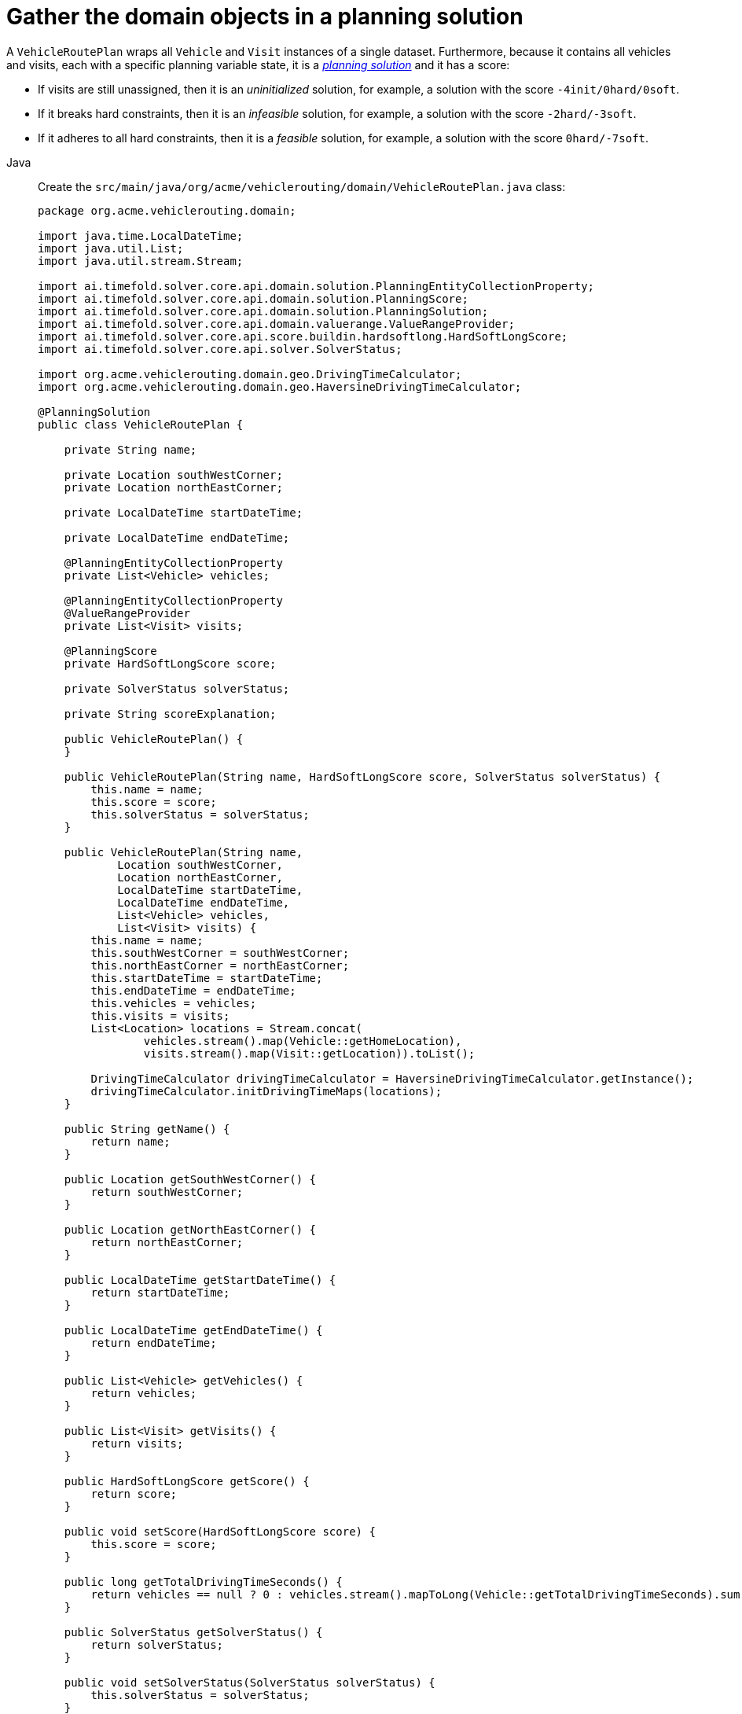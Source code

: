 = Gather the domain objects in a planning solution
:imagesdir: ../..

A `VehicleRoutePlan` wraps all `Vehicle` and `Visit` instances of a single dataset.
Furthermore, because it contains all vehicles and visits, each with a specific planning variable state,
it is a https://timefold.ai/docs/timefold-solver/latest/using-timefold-solver/modeling-planning-problems#planningProblemAndPlanningSolution[_planning solution_]
and it has a score:

* If visits are still unassigned, then it is an _uninitialized_ solution,
for example, a solution with the score `-4init/0hard/0soft`.
* If it breaks hard constraints, then it is an _infeasible_ solution,
for example, a solution with the score `-2hard/-3soft`.
* If it adheres to all hard constraints, then it is a _feasible_ solution,
for example, a solution with the score `0hard/-7soft`.

[tabs]
====
Java::
+
--
Create the `src/main/java/org/acme/vehiclerouting/domain/VehicleRoutePlan.java` class:

[source,java]
----
package org.acme.vehiclerouting.domain;

import java.time.LocalDateTime;
import java.util.List;
import java.util.stream.Stream;

import ai.timefold.solver.core.api.domain.solution.PlanningEntityCollectionProperty;
import ai.timefold.solver.core.api.domain.solution.PlanningScore;
import ai.timefold.solver.core.api.domain.solution.PlanningSolution;
import ai.timefold.solver.core.api.domain.valuerange.ValueRangeProvider;
import ai.timefold.solver.core.api.score.buildin.hardsoftlong.HardSoftLongScore;
import ai.timefold.solver.core.api.solver.SolverStatus;

import org.acme.vehiclerouting.domain.geo.DrivingTimeCalculator;
import org.acme.vehiclerouting.domain.geo.HaversineDrivingTimeCalculator;

@PlanningSolution
public class VehicleRoutePlan {

    private String name;

    private Location southWestCorner;
    private Location northEastCorner;

    private LocalDateTime startDateTime;

    private LocalDateTime endDateTime;

    @PlanningEntityCollectionProperty
    private List<Vehicle> vehicles;

    @PlanningEntityCollectionProperty
    @ValueRangeProvider
    private List<Visit> visits;

    @PlanningScore
    private HardSoftLongScore score;

    private SolverStatus solverStatus;

    private String scoreExplanation;

    public VehicleRoutePlan() {
    }

    public VehicleRoutePlan(String name, HardSoftLongScore score, SolverStatus solverStatus) {
        this.name = name;
        this.score = score;
        this.solverStatus = solverStatus;
    }

    public VehicleRoutePlan(String name,
            Location southWestCorner,
            Location northEastCorner,
            LocalDateTime startDateTime,
            LocalDateTime endDateTime,
            List<Vehicle> vehicles,
            List<Visit> visits) {
        this.name = name;
        this.southWestCorner = southWestCorner;
        this.northEastCorner = northEastCorner;
        this.startDateTime = startDateTime;
        this.endDateTime = endDateTime;
        this.vehicles = vehicles;
        this.visits = visits;
        List<Location> locations = Stream.concat(
                vehicles.stream().map(Vehicle::getHomeLocation),
                visits.stream().map(Visit::getLocation)).toList();

        DrivingTimeCalculator drivingTimeCalculator = HaversineDrivingTimeCalculator.getInstance();
        drivingTimeCalculator.initDrivingTimeMaps(locations);
    }

    public String getName() {
        return name;
    }

    public Location getSouthWestCorner() {
        return southWestCorner;
    }

    public Location getNorthEastCorner() {
        return northEastCorner;
    }

    public LocalDateTime getStartDateTime() {
        return startDateTime;
    }

    public LocalDateTime getEndDateTime() {
        return endDateTime;
    }

    public List<Vehicle> getVehicles() {
        return vehicles;
    }

    public List<Visit> getVisits() {
        return visits;
    }

    public HardSoftLongScore getScore() {
        return score;
    }

    public void setScore(HardSoftLongScore score) {
        this.score = score;
    }

    public long getTotalDrivingTimeSeconds() {
        return vehicles == null ? 0 : vehicles.stream().mapToLong(Vehicle::getTotalDrivingTimeSeconds).sum();
    }

    public SolverStatus getSolverStatus() {
        return solverStatus;
    }

    public void setSolverStatus(SolverStatus solverStatus) {
        this.solverStatus = solverStatus;
    }

    public String getScoreExplanation() {
        return scoreExplanation;
    }

    public void setScoreExplanation(String scoreExplanation) {
        this.scoreExplanation = scoreExplanation;
    }
}
----
--

Kotlin::
+
--
Create the `src/main/kotlin/org/acme/vehiclerouting/domain/VehicleRoutePlan.kt` class:

[source,kotlin]
----
package org.acme.vehiclerouting.domain;

import java.time.LocalDateTime
import java.util.stream.Stream

import ai.timefold.solver.core.api.domain.solution.PlanningEntityCollectionProperty
import ai.timefold.solver.core.api.domain.solution.PlanningScore
import ai.timefold.solver.core.api.domain.solution.PlanningSolution
import ai.timefold.solver.core.api.domain.valuerange.ValueRangeProvider
import ai.timefold.solver.core.api.score.buildin.hardsoftlong.HardSoftLongScore
import ai.timefold.solver.core.api.solver.SolverStatus

import org.acme.vehiclerouting.domain.geo.DrivingTimeCalculator
import org.acme.vehiclerouting.domain.geo.HaversineDrivingTimeCalculator

@PlanningSolution
class VehicleRoutePlan {
    lateinit var name: String
    var southWestCorner: Location? = null
        private set
    var northEastCorner: Location? = null
        private set
    var startDateTime: LocalDateTime? = null
        private set
    var endDateTime: LocalDateTime? = null
        private set

    @PlanningEntityCollectionProperty
    var vehicles: List<Vehicle>? = null
        private set

    @PlanningEntityCollectionProperty
    @ValueRangeProvider
    var visits: List<Visit>? = null
        private set

    @PlanningScore
    var score: HardSoftLongScore? = null

    var solverStatus: SolverStatus? = null

    var scoreExplanation: String? = null

    constructor()

    constructor(name: String, score: HardSoftLongScore?, solverStatus: SolverStatus?) {
        this.name = name
        this.score = score
        this.solverStatus = solverStatus
    }

    constructor(
        name: String,
        southWestCorner: Location?,
        northEastCorner: Location?,
        startDateTime: LocalDateTime?,
        endDateTime: LocalDateTime?,
        vehicles: List<Vehicle>,
        visits: List<Visit>
    ) {
        this.name = name
        this.southWestCorner = southWestCorner
        this.northEastCorner = northEastCorner
        this.startDateTime = startDateTime
        this.endDateTime = endDateTime
        this.vehicles = vehicles
        this.visits = visits
        val locations = Stream.concat(
            vehicles.stream().map({ obj: Vehicle -> obj.homeLocation }),
            visits.stream().map({ obj: Visit -> obj.location })
        ).toList()

        val drivingTimeCalculator: DrivingTimeCalculator = HaversineDrivingTimeCalculator.INSTANCE
        drivingTimeCalculator.initDrivingTimeMaps(locations)
    }

    val totalDrivingTimeSeconds: Long
        get() = if (vehicles == null) 0 else vehicles!!.stream()
            .mapToLong({ obj: Vehicle -> obj.totalDrivingTimeSeconds }).sum()
}
----
--
====


The `VehicleRoutePlan` class has an `@PlanningSolution` annotation,
so Timefold Solver knows that this class contains all of the input and output data.

Specifically, these classes are the input of the problem:

* The `vehicles` field with all vehicles
** This is a list of planning entities, because they change during solving.
** For each `Vehicle`:
*** The value of the `visits` is typically still `empty`, so unassigned.
It is a planning variable.
*** The other fields, such as `capacity`, `homeLocation` and `departureTime`, are filled in.
These fields are problem properties.
* The `visits` field with all visits
** This is a list of planning entities, because they change during solving.
** For each `Visit`:
*** The values of `vehicle`, `previousVisit`, `nextVisit`, `arrivalTime` are typically still `null` for a fresh solution.
They are planning shadow variables.
*** The other fields, such as `name`, `location` and `demand`, are filled in.
These fields are problem properties.

However, this class is also the output of the solution:

* The `vehicles` field for which each `Vehicle` instance has non-null `visits` field after solving.
* The `score` field that represents the quality of the output solution, for example, `0hard/-5soft`.

== The value range providers

The `visits` field is a value range provider.
It holds the `Visit` instances which Timefold Solver can pick from to assign to the `visits` field of `Vehicle` instances.
The `visits` field has an `@ValueRangeProvider` annotation to connect the `@PlanningListVariable` with the `@ValueRangeProvider`,
by matching the type of the planning list variable with the type returned by the xref:using-timefold-solver/modeling-planning-problems.adoc#planningValueRangeProvider[value range provider].

== Distance calculation

The distance calculation method applies the Haversine approach,
which measures distances in meters.
First create a contract for driving time calculation:

[tabs]
====
Java::
+
--
Create the `src/main/java/org/acme/vehiclerouting/domain/geo/DrivingTimeCalculator.java` interface:

[source,java]
----
package org.acme.vehiclerouting.domain.geo;

import java.util.Collection;
import java.util.Map;
import java.util.function.Function;
import java.util.stream.Collectors;

import org.acme.vehiclerouting.domain.Location;

public interface DrivingTimeCalculator {

    long calculateDrivingTime(Location from, Location to);

    default Map<Location, Map<Location, Long>> calculateBulkDrivingTime(
            Collection<Location> fromLocations,
            Collection<Location> toLocations) {
        return fromLocations.stream().collect(Collectors.toMap(
                Function.identity(),
                from -> toLocations.stream().collect(Collectors.toMap(
                        Function.identity(),
                        to -> calculateDrivingTime(from, to)))));
    }

    default void initDrivingTimeMaps(Collection<Location> locations) {
        Map<Location, Map<Location, Long>> drivingTimeMatrix = calculateBulkDrivingTime(locations, locations);
        locations.forEach(location -> location.setDrivingTimeSeconds(drivingTimeMatrix.get(location)));
    }
}
----
--

Kotlin::
+
--
Create the `src/main/kotlin/org/acme/vehiclerouting/domain/geo/DrivingTimeCalculator.kt` interface:

[source,kotlin]
----
package org.acme.vehiclerouting.domain.geo

import org.acme.vehiclerouting.domain.Location
import java.util.function.Function
import java.util.stream.Collectors

interface DrivingTimeCalculator {

    fun calculateDrivingTime(from: Location, to: Location): Long

    fun calculateBulkDrivingTime(
        fromLocations: Collection<Location>,
        toLocations: Collection<Location>
    ): Map<Location, Map<Location, Long>> {
        return fromLocations.stream().collect(
            Collectors.toMap(
                Function.identity()
            ) { from: Location ->
                toLocations.stream()
                    .collect(
                        Collectors.toMap(
                            Function.identity(),
                            { to: Location ->
                                calculateDrivingTime(
                                    from,
                                    to
                                )
                            })
                    )
            }
        )
    }

    fun initDrivingTimeMaps(locations: Collection<Location>) {
        val drivingTimeMatrix = calculateBulkDrivingTime(locations, locations)
        locations.forEach { location: Location ->
            location.drivingTimeSeconds = drivingTimeMatrix[location]
        }
    }
}
----
--
====

Then create an implementation using Haversine method:

[tabs]
====
Java::
+
--
Create the `src/main/java/org/acme/vehiclerouting/domain/geo/HaversineDrivingTimeCalculator.java` class:

[source,java]
----
package org.acme.vehiclerouting.domain.geo;

import org.acme.vehiclerouting.domain.Location;

public final class HaversineDrivingTimeCalculator implements DrivingTimeCalculator {

    private static final HaversineDrivingTimeCalculator INSTANCE = new HaversineDrivingTimeCalculator();

    public static final int AVERAGE_SPEED_KMPH = 50;

    private static final int EARTH_RADIUS_IN_M = 6371000;
    private static final int TWICE_EARTH_RADIUS_IN_M = 2 * EARTH_RADIUS_IN_M;

    static long metersToDrivingSeconds(long meters) {
        return Math.round((double) meters / AVERAGE_SPEED_KMPH * 3.6);
    }

    public static synchronized HaversineDrivingTimeCalculator getInstance() {
        return INSTANCE;
    }

    private HaversineDrivingTimeCalculator() {
    }

    @Override
    public long calculateDrivingTime(Location from, Location to) {
        if (from.equals(to)) {
            return 0L;
        }

        CartesianCoordinate fromCartesian = locationToCartesian(from);
        CartesianCoordinate toCartesian = locationToCartesian(to);
        return metersToDrivingSeconds(calculateDistance(fromCartesian, toCartesian));
    }

    private long calculateDistance(CartesianCoordinate from, CartesianCoordinate to) {
        if (from.equals(to)) {
            return 0L;
        }

        double dX = from.x - to.x;
        double dY = from.y - to.y;
        double dZ = from.z - to.z;
        double r = Math.sqrt((dX * dX) + (dY * dY) + (dZ * dZ));
        return Math.round(TWICE_EARTH_RADIUS_IN_M * Math.asin(r));
    }

    private CartesianCoordinate locationToCartesian(Location location) {
        double latitudeInRads = Math.toRadians(location.getLatitude());
        double longitudeInRads = Math.toRadians(location.getLongitude());
        // Cartesian coordinates, normalized for a sphere of diameter 1.0
        double cartesianX = 0.5 * Math.cos(latitudeInRads) * Math.sin(longitudeInRads);
        double cartesianY = 0.5 * Math.cos(latitudeInRads) * Math.cos(longitudeInRads);
        double cartesianZ = 0.5 * Math.sin(latitudeInRads);
        return new CartesianCoordinate(cartesianX, cartesianY, cartesianZ);
    }

    private record CartesianCoordinate(double x, double y, double z) {

    }
}
----
--

Kotlin::
+
--
Create the `src/main/kotlin/org/acme/vehiclerouting/domain/geo/HaversineDrivingTimeCalculator.kt` class:

[source,kotlin]
----
package org.acme.vehiclerouting.domain.geo

import kotlin.math.asin
import kotlin.math.sqrt
import kotlin.math.cos
import kotlin.math.sin

import org.acme.vehiclerouting.domain.Location

class HaversineDrivingTimeCalculator private constructor() : DrivingTimeCalculator {
    override fun calculateDrivingTime(from: Location, to: Location): Long {
        if (from == to) {
            return 0L
        }

        val fromCartesian = locationToCartesian(from)
        val toCartesian = locationToCartesian(to)
        return metersToDrivingSeconds(calculateDistance(fromCartesian, toCartesian))
    }

    private fun calculateDistance(from: CartesianCoordinate, to: CartesianCoordinate): Long {
        if (from == to) {
            return 0L
        }

        val dX = from.x - to.x
        val dY = from.y - to.y
        val dZ = from.z - to.z
        val r: Double = sqrt((dX * dX) + (dY * dY) + (dZ * dZ))
        return Math.round(TWICE_EARTH_RADIUS_IN_M * asin(r))
    }

    private fun locationToCartesian(location: Location): CartesianCoordinate {
        val latitudeInRads = Math.toRadians(location.latitude)
        val longitudeInRads = Math.toRadians(location.longitude)
        // Cartesian coordinates, normalized for a sphere of diameter 1.0
        val cartesianX: Double = 0.5 * cos(latitudeInRads) * sin(longitudeInRads)
        val cartesianY: Double = 0.5 * cos(latitudeInRads) * cos(longitudeInRads)
        val cartesianZ: Double = 0.5 * sin(latitudeInRads)
        return CartesianCoordinate(cartesianX, cartesianY, cartesianZ)
    }

    private data class CartesianCoordinate(val x: Double, val y: Double, val z: Double)
    companion object {
        @JvmStatic
        @get:Synchronized
        val INSTANCE: HaversineDrivingTimeCalculator = HaversineDrivingTimeCalculator()

        const val AVERAGE_SPEED_KMPH: Int = 50

        private const val EARTH_RADIUS_IN_M = 6371000
        private const val TWICE_EARTH_RADIUS_IN_M = 2 * EARTH_RADIUS_IN_M

        fun metersToDrivingSeconds(meters: Long): Long {
            return Math.round(meters.toDouble() / AVERAGE_SPEED_KMPH * 3.6)
        }
    }
}
----
--
====
